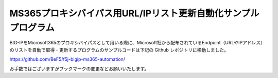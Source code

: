 MS365プロキシバイパス用URL/IPリスト更新自動化サンプルプログラム
===========================================================================================

BIG-IPをMicrosoft365のプロキシバイパスとして用いる際に、Microsoft社から配布されているEndpoint（URLやIPアドレス）のリストを自動で取得・更新するプログラムのサンプルコードは下記の Github レポジトリに移動しました。

https://github.com/BeF5/f5j-bigip-ms365-automation/

お手数ではございますがブックマークの変更などお願いいたします。

